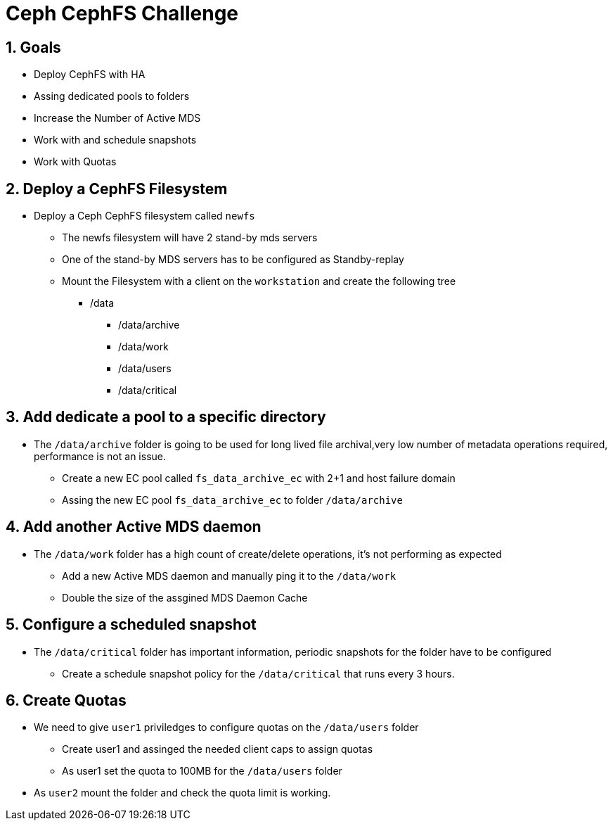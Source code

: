 = Ceph CephFS Challenge

:toc:
:toclevels: 3
:icons: font
:source-highlighter: pygments
:source-language: shell
:numbered:
// Activate experimental attribute for Keyboard Shortcut keys
:experimental:

== Goals

* Deploy CephFS with HA
* Assing dedicated pools to folders
* Increase the Number of Active MDS
* Work with and schedule snapshots
* Work with Quotas


== Deploy a CephFS Filesystem

* Deploy a Ceph CephFS filesystem called `newfs`
** The newfs filesystem will have 2 stand-by mds servers
** One of the stand-by MDS servers has to be configured as Standby-replay
** Mount the Filesystem with a client on the `workstation` and create the
following tree
*** /data 
**** /data/archive
**** /data/work
**** /data/users
**** /data/critical

== Add dedicate a pool to a specific directory

* The `/data/archive` folder is going to be used for long lived file archival,very low number of metadata operations required, performance is not an issue.
** Create a new EC pool called `fs_data_archive_ec` with 2+1 and host failure domain
** Assing the new EC pool `fs_data_archive_ec` to folder `/data/archive`  

== Add another Active MDS daemon

* The `/data/work` folder has a high count of create/delete operations, it's not performing as expected
** Add a new Active MDS daemon and manually ping it to the `/data/work`
** Double the size of the assgined MDS Daemon Cache

== Configure a scheduled snapshot

* The `/data/critical` folder has important information, periodic snapshots for the folder have to be configured
** Create a schedule snapshot policy for the `/data/critical` that runs every 3 hours.

== Create Quotas

* We need to give `user1` priviledges to configure quotas on the `/data/users` folder
** Create user1 and assinged the needed client caps to assign quotas
** As user1 set the quota to 100MB for the `/data/users` folder
* As `user2` mount the folder and check the quota limit is working.
